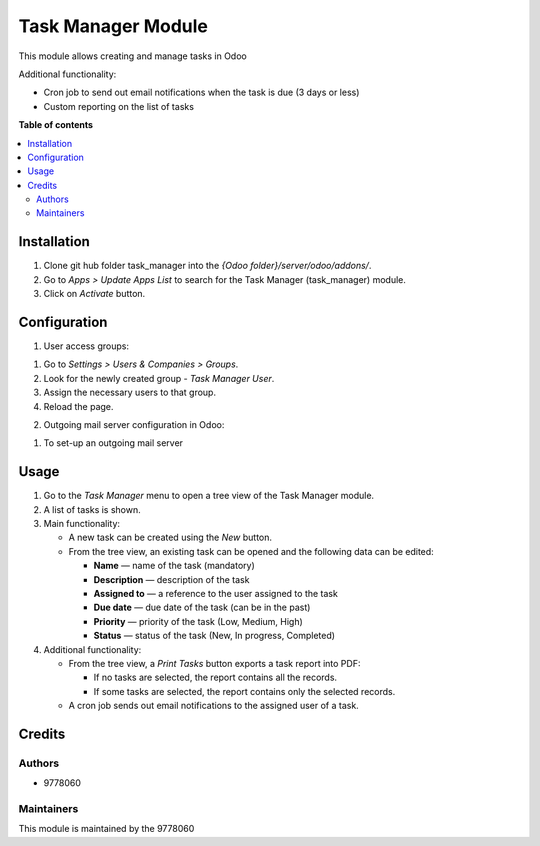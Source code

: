 ==========================
Task Manager Module
==========================

.. |badge1| image:: https://img.shields.io/badge/maturity-Beta-yellow.png
    :target: https://odoo-community.org/page/development-status
    :alt: Beta
.. |badge2| image:: https://img.shields.io/badge/License-LGPL_v3-blue.svg
    :target: https://www.gnu.org/licenses/lgpl-3.0.html
    :alt: License: LGPL-3

|badge1| |badge2|

This module allows creating and manage tasks in Odoo

Additional functionality:

• Cron job to send out email notifications when the task is due (3 days or less)

• Custom reporting on the list of tasks


**Table of contents**

.. contents::
   :local:


Installation
=====
#. Clone git hub folder task_manager into the *{Odoo folder}/server/odoo/addons/*.
#. Go to *Apps > Update Apps List* to search for the Task Manager (task_manager) module.
#. Click on *Activate* button.


Configuration
=====
1. User access groups:

1. Go to *Settings > Users & Companies > Groups*.

2. Look for the newly created group - *Task Manager User*.

3. Assign the necessary users to that group.

4. Reload the page.

2. Outgoing mail server configuration in Odoo:

1. To set-up an outgoing mail server


Usage
=====

1. Go to the *Task Manager* menu to open a tree view of the Task Manager module.
2. A list of tasks is shown.
3. Main functionality:

   • A new task can be created using the *New* button.

   • From the tree view, an existing task can be opened and the following data can be edited:

     • **Name** — name of the task (mandatory)

     • **Description** — description of the task

     • **Assigned to** — a reference to the user assigned to the task

     • **Due date** — due date of the task (can be in the past)

     • **Priority** — priority of the task (Low, Medium, High)

     • **Status** — status of the task (New, In progress, Completed)

4. Additional functionality:

   • From the tree view, a *Print Tasks* button exports a task report into PDF:

     • If no tasks are selected, the report contains all the records.

     • If some tasks are selected, the report contains only the selected records.

   • A cron job sends out email notifications to the assigned user of a task.


Credits
=======

Authors
~~~~~~~

* 9778060

Maintainers
~~~~~~~~~~~

This module is maintained by the 9778060
